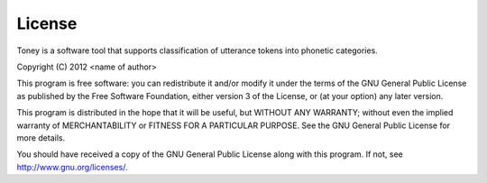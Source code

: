 License
-------

Toney is a software tool that supports classification of utterance tokens
into phonetic categories.

Copyright (C) 2012  <name of author>

This program is free software: you can redistribute it and/or modify
it under the terms of the GNU General Public License as published by
the Free Software Foundation, either version 3 of the License, or
(at your option) any later version.

This program is distributed in the hope that it will be useful,
but WITHOUT ANY WARRANTY; without even the implied warranty of
MERCHANTABILITY or FITNESS FOR A PARTICULAR PURPOSE.  See the
GNU General Public License for more details.

You should have received a copy of the GNU General Public License
along with this program.  If not, see `http://www.gnu.org/licenses/`_.

.. _http://www.gnu.org/licenses/: http://www.gnu.org/licenses/

